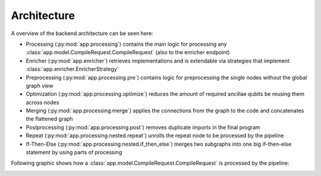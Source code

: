 Architecture
============

A overview of the backend architecture can be seen here:

.. image:: ./images/components.webp

- Processing (:py:mod:`app.processing`) contains the main logic for processing any :class:`app.model.CompileRequest.CompileRequest` (also to the enricher endpoint)
- Enricher (:py:mod:`app.enricher`) retrieves implementations and is extendable via strategies that implement :class:`app.enricher.EnricherStrategy`
- Preprocessing (:py:mod:`app.processing.pre`) contains logic for preprocessing the single nodes without the global graph view
- Optimization (:py:mod:`app.processing.optimize`) reduces the amount of required ancillae qubits be reusing them across nodes
- Merging (:py:mod:`app.processing.merge`) applies the connections from the graph to the code and concatenates the flattened graph
- Postprocessing (:py:mod:`app.processing.post`) removes duplicate imports in the final program
- Repeat (:py:mod:`app.processing.nested.repeat`) unrolls the repeat node to be processed by the pipeline
- If-Then-Else (:py:mod:`app.processing.nested.if_then_else`) merges two subgraphs into one big if-then-else statement by using parts of processing


Following graphic shows how a :class:`app.model.CompileRequest.CompileRequest` is processed by the pipeline:

.. image:: ./images/pipeline.webp

